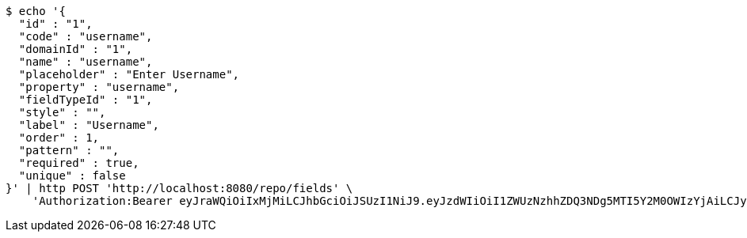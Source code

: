 [source,bash]
----
$ echo '{
  "id" : "1",
  "code" : "username",
  "domainId" : "1",
  "name" : "username",
  "placeholder" : "Enter Username",
  "property" : "username",
  "fieldTypeId" : "1",
  "style" : "",
  "label" : "Username",
  "order" : 1,
  "pattern" : "",
  "required" : true,
  "unique" : false
}' | http POST 'http://localhost:8080/repo/fields' \
    'Authorization:Bearer eyJraWQiOiIxMjMiLCJhbGciOiJSUzI1NiJ9.eyJzdWIiOiI1ZWUzNzhhZDQ3NDg5MTI5Y2M0OWIzYjAiLCJyb2xlcyI6W10sImlzcyI6Im1tYWR1LmNvbSIsImdyb3VwcyI6W10sImF1dGhvcml0aWVzIjpbXSwiY2xpZW50X2lkIjoiMjJlNjViNzItOTIzNC00MjgxLTlkNzMtMzIzMDA4OWQ0OWE3IiwiZG9tYWluX2lkIjoiMCIsImF1ZCI6InRlc3QiLCJuYmYiOjE1OTgwODQ4MTAsInVzZXJfaWQiOiIxMTExMTExMTEiLCJzY29wZSI6ImEuMS5maWVsZC5jcmVhdGUiLCJleHAiOjE1OTgwODQ4MTUsImlhdCI6MTU5ODA4NDgxMCwianRpIjoiZjViZjc1YTYtMDRhMC00MmY3LWExZTAtNTgzZTI5Y2RlODZjIn0.DCOHGpJd7AkKx4LXlIBaFKFdfsrXBL4Hev191XL9ZQBadzbyTLSkvsfhCCs6L6WYw9PdkFPahvJJCJwijOSdDA-nlcQjxDkNsDA6bWbJ9_xb0gKm9FpA2-wGsIOy_uKgPhFCRAx16Izx3BgDRg2QGXpcm1RhzRMl2WSG0a4Fn0IixWzSgssSnS1Eu6RfdG5dKigP3-bGdkFkQo16dn2Dd6Gs0J-WfsUjwR8mm5Ga7zrjEYYq3XMMA-gf6nIbUdhFjWhtG0r7hrBtJk8R-yVql0SloX7iSW91YTgiP2d5v-yUvVZ8G_Mv2BcAMifdi6KcLcjFqQRCeTqFKypjBpYKmw'
----